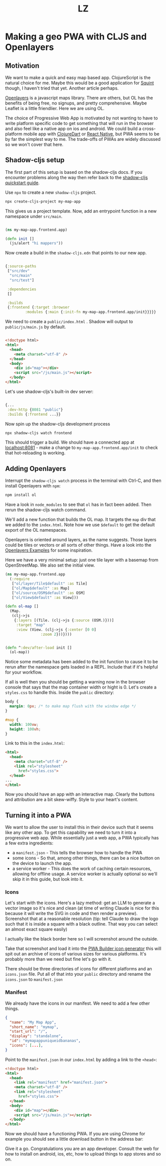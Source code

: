 #+Title: LZ 

* Making a geo PWA with CLJS and Openlayers

** Motivation
We want to make a quick and easy map based app. ClojureScript is the natural choice for me. Maybe this would be a good application for [[https://github.com/squint-cljs/squint][Squint]] though, I haven't tried that yet. Another article perhaps.

[[https://openlayers.org/][Openlayers]] is a javascript maps library. There are others, but OL has the benefits of being free, no signups, and pretty comprehensive. Maybe Leaflet is a little friendlier. Here we are using OL.

The choice of Progressive Web App is motivated by not wanting to have to write platform specific code to get something that will run in the browser and also feel like a native app on ios and android. We could build a cross-platform mobile app with [[https://github.com/Tensegritics/ClojureDart][ClojureDart]] or [[https://cljsrn.org/][React Native]], but PWA seems to be by far the simplest way to me. The trade-offs of PWAs are widely discussed so we won't cover that here.

** Shadow-cljs setup
The first part of this setup is based on the shadow-cljs docs. If you encounter problems along the way then refer back to the [[https://github.com/thheller/shadow-cljs?tab=readme-ov-file#quick-start][shadow-cljs quickstart guide]]. 

Use ~npx~ to create a new ~shadow-cljs~ project.

#+begin_src sh
  npx create-cljs-project my-map-app
#+end_src

This gives us a project template. Now, add an entrypoint function in a new namespace under ~src/main~.

#+begin_src clojure

  (ns my-map-app.frontend.app)

  (defn init []
    (js/alert "hi mappers"))
#+end_src

Now create a build in the ~shadow-cljs.edn~ that points to our new app.

#+begin_src clojure

  {:source-paths
   ["src/dev"
    "src/main"
    "src/test"]

   :dependencies
   []

   :builds
   {:frontend {:target :browser
	       :modules {:main {:init-fn my-map-app.frontend.app/init}}}}}
#+end_src

We need to create a ~public/index.html~ . Shadow will output to ~public/js/main.js~ by default.
#+begin_src html

  <!doctype html>
  <html>
    <head>
      <meta charset="utf-8" />
    </head>
    <body>
      <div id="map"></div>
      <script src="/js/main.js"></script>
    </body>
  </html>
#+end_src

Let's use shadow-cljs's built-in dev server:

#+begin_src clojure
  
  {...
   :dev-http {8081 "public"}
   :builds {:frontend ...}}

#+end_src

Now spin up the shadow-cljs development process

#+begin_src sh
  npx shadow-cljs watch frontend

#+end_src

This should trigger a build. We should have a connected app at [[http://localhost:8081][localhost:8081]] - make a change to ~my-map-app.frontend.app/init~ to check that hot-reloading is working.

** Adding Openlayers

Interrupt the ~shadow-cljs watch~ process in the terminal with Ctrl-C, and then install Openlayers with ~npm~:

#+begin_src sh
  npm install ol

#+end_src


Have a look in ~node_modules~ to see that ~ol~ has in fact been added. Then rerun the shadow-cljs watch command.

We'll add a new function that builds the OL map. It targets the ~map~ div that we added to the ~index.html~. Note how we use ~$default~ to get the default export of the OL namespaces.

Openlayers is oriented around layers, as the name suggests. Those layers could be tiles or vectors or all sorts of other things. Have a look into the [[https://openlayers.org/en/latest/examples/][Openlayers Examples]] for some inspiration.

Here we have a very minimal setup: just one tile layer with a basemap from OpenStreetMap. We also set the initial view.

#+begin_src clojure
  (ns my-map-app.frontend.app
    (:require
     ["ol/layer/Tile$default" :as Tile]
     ["ol/Map$default" :as Map]
     ["ol/source/OSM$default" :as OSM]
     ["ol/View$default" :as View]))

  (defn ol-map []
    (Map.
     (clj->js
      {:layers [(Tile. (clj->js {:source (OSM.)}))]
       :target "map"
       :view (View. (clj->js {:center [0 0]
			      :zoom 2}))})))


  (defn ^:dev/after-load init []
    (ol-map))

#+end_src

Notice some metadata has been added to the init function to cause it to be rerun after the namespace gets loaded in a REPL. Include that if it's helpful for your workflow.

If all is well then you should be getting a warning now in the browser console that says that the map container width or hight is 0. Let's create a ~styles.css~ to handle this. Inside the ~public~ directory:

#+begin_src css
  body {
    margin: 0px; /* to make map flush with the window edge */
  }
  
  #map {
    width: 100vw;
    height: 100vh;
  }

#+end_src


Link to this in the ~index.html~:

#+begin_src html
  <html>
    <head>
      <meta charset="utf-8" />
      <link rel="stylesheet"
	    href="styles.css">
    </head>
  ...
  </html>

#+end_src


Now you should have an app with an interactive map. Clearly the buttons and attribution are a bit skew-wiffy. Style to your heart's content.
[[file:images/map-app-screenshot1.png]]
 
** Turning it into a PWA
We want to allow the user to install this in their device such that it seems like any other app. To get this capability we need to turn it into a progressive web app. While essentially just a web app, a PWA typically has a few extra ingredients:
- a ~manifest.json~ - This tells the browser how to handle the PWA
- some icons - So that, among other things, there can be a nice button on the device to launch the app.
- a service worker - This does the work of caching certain resources, allowing for offline usage. A service worker is actually optional so we'll skip it in this guide, but look into it.

*** Icons
Let's start with the icons. Here's a lazy method: get an LLM to generate a vector image so it's nice and clean (at time of writing Claude is nice for this because it will write the SVG in code and then render a preview). Screenshot that at a reasonable resolution (tip: tell Claude to draw the logo such that it is inside a square with a black outline. That way you can select an almost exact square easily)

[[file:images/claude-compass.png]]

I actually like the black border here so I will screenshot around the outside.

Take that screenshot and load it into the [[https://www.pwabuilder.com/imageGenerator][PWA Builder icon generator]] this will spit out an archive of icons of various sizes for various platforms. It's probably more than we need but fine let's go with it.

There should be three directories of icons for different platforms and an ~icons.json~ file. Put all of that into your ~public~ directory and rename the ~icons.json~ to ~manifest.json~

*** Manifest
We already have the icons in our manifest. We need to add a few other things.

#+begin_src json
{
  "name": "My Map App",
  "short_name": "mymap",
  "start_url": "/",
  "display": "standalone",
  "id": "mymapappuniqueidbananas",
  "icons": [...],
}

#+end_src

Point to the ~manifest.json~ in our ~index.html~ by adding a link to the ~<head>~:

#+begin_src html
  <!doctype html>
  <html>
    <head>
      <link rel="manifest" href="manifest.json">
      <meta charset="utf-8" />
      <link rel="stylesheet"
	    href="styles.css">
    </head>
    <body>
      <div id="map"></div>
      <script src="/js/main.js"></script>
    </body>
  </html>

#+end_src

Now we should have a functioning PWA. If you are using Chrome for example you should see a little download button in the address bar:

[[file:images/download-pwa.png]]

Give it a go. Congratulations you are an app developer. Consult the web for how to install on android, ios, etc, how to upload things to app stores and so on.


